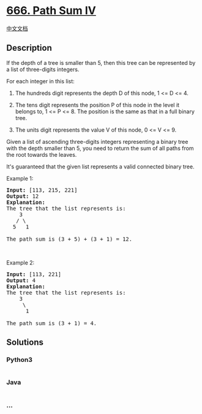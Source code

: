 * [[https://leetcode.com/problems/path-sum-iv][666. Path Sum IV]]
  :PROPERTIES:
  :CUSTOM_ID: path-sum-iv
  :END:
[[./solution/0600-0699/0666.Path Sum IV/README.org][中文文档]]

** Description
   :PROPERTIES:
   :CUSTOM_ID: description
   :END:

#+begin_html
  <p>
#+end_html

If the depth of a tree is smaller than 5, then this tree can be
represented by a list of three-digits integers.

#+begin_html
  </p>
#+end_html

#+begin_html
  <p>
#+end_html

For each integer in this list:

#+begin_html
  </p>
#+end_html

#+begin_html
  <ol>
#+end_html

#+begin_html
  <li>
#+end_html

The hundreds digit represents the depth D of this node, 1 <= D <= 4.

#+begin_html
  </li>
#+end_html

#+begin_html
  <li>
#+end_html

The tens digit represents the position P of this node in the level it
belongs to, 1 <= P <= 8. The position is the same as that in a full
binary tree.

#+begin_html
  </li>
#+end_html

#+begin_html
  <li>
#+end_html

The units digit represents the value V of this node, 0 <= V <= 9.

#+begin_html
  </li>
#+end_html

#+begin_html
  </ol>
#+end_html

#+begin_html
  <p>
#+end_html

Given a list of ascending three-digits integers representing a binary
tree with the depth smaller than 5, you need to return the sum of all
paths from the root towards the leaves.

#+begin_html
  </p>
#+end_html

#+begin_html
  <p>
#+end_html

It's guaranteed that the given list represents a valid connected binary
tree.

#+begin_html
  </p>
#+end_html

#+begin_html
  <p>
#+end_html

Example 1:

#+begin_html
  </p>
#+end_html

#+begin_html
  <pre>
  <b>Input:</b> [113, 215, 221]
  <b>Output:</b> 12
  <b>Explanation:</b> 
  The tree that the list represents is:
      3
     / \
    5   1

  The path sum is (3 + 5) + (3 + 1) = 12.
  </pre>
#+end_html

#+begin_html
  <p>
#+end_html

 

#+begin_html
  </p>
#+end_html

#+begin_html
  <p>
#+end_html

Example 2:

#+begin_html
  </p>
#+end_html

#+begin_html
  <pre>
  <b>Input:</b> [113, 221]
  <b>Output:</b> 4
  <b>Explanation:</b> 
  The tree that the list represents is: 
      3
       \
        1

  The path sum is (3 + 1) = 4.
  </pre>
#+end_html

** Solutions
   :PROPERTIES:
   :CUSTOM_ID: solutions
   :END:

#+begin_html
  <!-- tabs:start -->
#+end_html

*** *Python3*
    :PROPERTIES:
    :CUSTOM_ID: python3
    :END:
#+begin_src python
#+end_src

*** *Java*
    :PROPERTIES:
    :CUSTOM_ID: java
    :END:
#+begin_src java
#+end_src

*** *...*
    :PROPERTIES:
    :CUSTOM_ID: section
    :END:
#+begin_example
#+end_example

#+begin_html
  <!-- tabs:end -->
#+end_html
